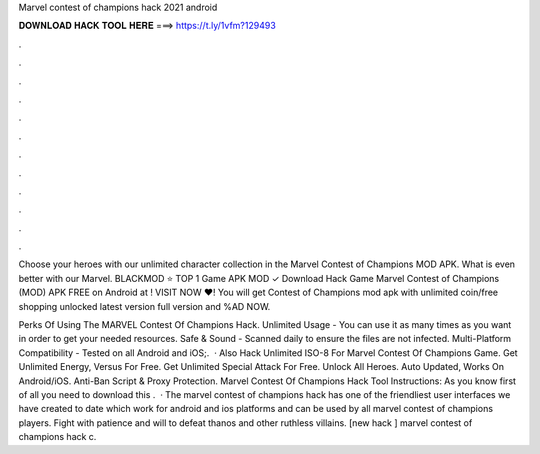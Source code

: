Marvel contest of champions hack 2021 android



𝐃𝐎𝐖𝐍𝐋𝐎𝐀𝐃 𝐇𝐀𝐂𝐊 𝐓𝐎𝐎𝐋 𝐇𝐄𝐑𝐄 ===> https://t.ly/1vfm?129493



.



.



.



.



.



.



.



.



.



.



.



.

Choose your heroes with our unlimited character collection in the Marvel Contest of Champions MOD APK. What is even better with our Marvel. BLACKMOD ⭐ TOP 1 Game APK MOD ✓ Download Hack Game Marvel Contest of Champions (MOD) APK FREE on Android at ! VISIT NOW ❤️! You will get Contest of Champions mod apk with unlimited coin/free shopping unlocked latest version full version and %AD NOW.

Perks Of Using The MARVEL Contest Of Champions Hack. Unlimited Usage - You can use it as many times as you want in order to get your needed resources. Safe & Sound - Scanned daily to ensure the files are not infected. Multi-Platform Compatibility - Tested on all Android and iOS;.  · Also Hack Unlimited ISO-8 For Marvel Contest Of Champions Game. Get Unlimited Energy, Versus For Free. Get Unlimited Special Attack For Free. Unlock All Heroes. Auto Updated, Works On Android/iOS. Anti-Ban Script & Proxy Protection. Marvel Contest Of Champions Hack Tool Instructions: As you know first of all you need to download this .  · The marvel contest of champions hack has one of the friendliest user interfaces we have created to date which work for android and ios platforms and can be used by all marvel contest of champions players. Fight with patience and will to defeat thanos and other ruthless villains. [new hack ] marvel contest of champions hack c.
